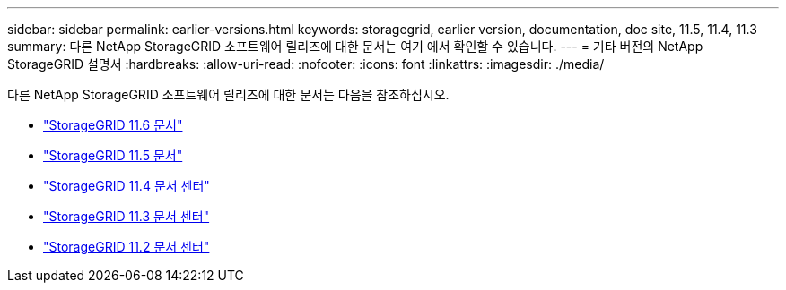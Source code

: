 ---
sidebar: sidebar 
permalink: earlier-versions.html 
keywords: storagegrid, earlier version, documentation, doc site, 11.5, 11.4, 11.3 
summary: 다른 NetApp StorageGRID 소프트웨어 릴리즈에 대한 문서는 여기 에서 확인할 수 있습니다. 
---
= 기타 버전의 NetApp StorageGRID 설명서
:hardbreaks:
:allow-uri-read: 
:nofooter: 
:icons: font
:linkattrs: 
:imagesdir: ./media/


[role="lead"]
다른 NetApp StorageGRID 소프트웨어 릴리즈에 대한 문서는 다음을 참조하십시오.

* https://docs.netapp.com/us-en/storagegrid-116/index.html["StorageGRID 11.6 문서"^]
* https://docs.netapp.com/us-en/storagegrid-115/index.html["StorageGRID 11.5 문서"^]
* https://docs.netapp.com/sgws-114/index.jsp["StorageGRID 11.4 문서 센터"^]
* https://docs.netapp.com/sgws-113/index.jsp["StorageGRID 11.3 문서 센터"^]
* https://docs.netapp.com/sgws-112/index.jsp["StorageGRID 11.2 문서 센터"^]

